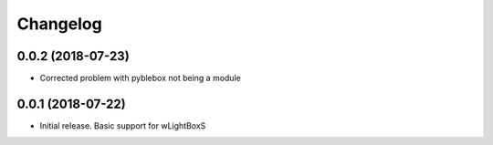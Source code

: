 Changelog
=========

0.0.2 (2018-07-23)
------------------

- Corrected problem with pyblebox not being a module

0.0.1 (2018-07-22)
------------------

- Initial release. Basic support for wLightBoxS
